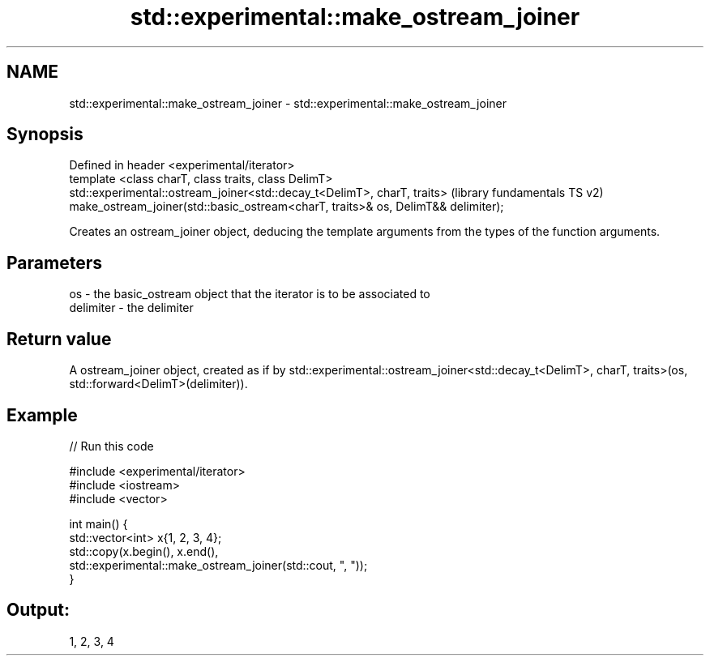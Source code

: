 .TH std::experimental::make_ostream_joiner 3 "2020.03.24" "http://cppreference.com" "C++ Standard Libary"
.SH NAME
std::experimental::make_ostream_joiner \- std::experimental::make_ostream_joiner

.SH Synopsis

  Defined in header <experimental/iterator>
  template <class charT, class traits, class DelimT>
  std::experimental::ostream_joiner<std::decay_t<DelimT>, charT, traits>           (library fundamentals TS v2)
  make_ostream_joiner(std::basic_ostream<charT, traits>& os, DelimT&& delimiter);

  Creates an ostream_joiner object, deducing the template arguments from the types of the function arguments.

.SH Parameters


  os        - the basic_ostream object that the iterator is to be associated to
  delimiter - the delimiter


.SH Return value

  A ostream_joiner object, created as if by std::experimental::ostream_joiner<std::decay_t<DelimT>, charT, traits>(os, std::forward<DelimT>(delimiter)).

.SH Example

  
// Run this code

    #include <experimental/iterator>
    #include <iostream>
    #include <vector>

    int main() {
        std::vector<int> x{1, 2, 3, 4};
        std::copy(x.begin(), x.end(),
                  std::experimental::make_ostream_joiner(std::cout, ", "));
    }

.SH Output:

    1, 2, 3, 4




